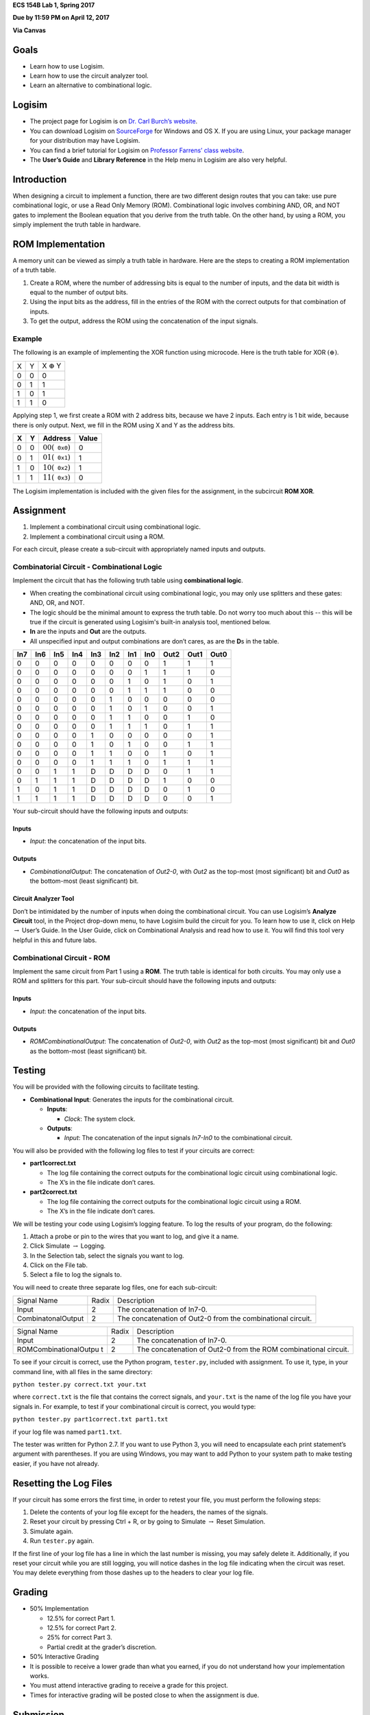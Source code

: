 .. raw:: latex

   \LARGE

**ECS 154B Lab 1, Spring 2017**

**Due by 11:59 PM on April 12, 2017**

**Via Canvas**

Goals
=====

-  Learn how to use Logisim.

-  Learn how to use the circuit analyzer tool.

-  Learn an alternative to combinational logic.

Logisim
=======

-  The project page for Logisim is on `Dr. Carl Burch’s
   website <http://www.cburch.com/logisim/>`__.

-  You can download Logisim on
   `SourceForge <http://sourceforge.net/projects/circuit/>`__ for
   Windows and OS X. If you are using Linux, your package manager for
   your distribution may have Logisim.

-  You can find a brief tutorial for Logisim on `Professor Farrens’
   class
   website <http://american.cs.ucdavis.edu/academic/ecs154a/postscript/logisim-tutorial.pdf>`__.

-  The **User’s Guide** and **Library Reference** in the Help menu in
   Logisim are also very helpful.

Introduction
============

When designing a circuit to implement a function, there are two
different design routes that you can take: use pure combinational logic,
or use a Read Only Memory (ROM). Combinational logic involves combining
AND, OR, and NOT gates to implement the Boolean equation that you derive
from the truth table. On the other hand, by using a ROM, you simply
implement the truth table in hardware.

ROM Implementation
==================

A memory unit can be viewed as simply a truth table in hardware. Here
are the steps to creating a ROM implementation of a truth table.

#. Create a ROM, where the number of addressing bits is equal to the
   number of inputs, and the data bit width is equal to the number of
   output bits.

#. Using the input bits as the address, fill in the entries of the ROM
   with the correct outputs for that combination of inputs.

#. To get the output, address the ROM using the concatenation of the
   input signals.

Example
-------

The following is an example of implementing the XOR function using
microcode. Here is the truth table for XOR
:math:`\left( \oplus \right)`.

+---+---+--------------------+
| X | Y | X :math:`\oplus` Y |
+---+---+--------------------+
| 0 | 0 | 0                  |
+---+---+--------------------+
| 0 | 1 | 1                  |
+---+---+--------------------+
| 1 | 0 | 1                  |
+---+---+--------------------+
| 1 | 1 | 0                  |
+---+---+--------------------+

Applying step 1, we first create a ROM with 2 address bits, because we
have 2 inputs. Each entry is 1 bit wide, because there is only output.
Next, we fill in the ROM using X and Y as the address bits.

+---+---+----------------------------------------+-------+
| X | Y | Address                                | Value |
+===+===+========================================+=======+
| 0 | 0 | :math:`00 \left( \mathtt{0x0} \right)` | 0     |
+---+---+----------------------------------------+-------+
| 0 | 1 | :math:`01 \left( \mathtt{0x1} \right)` | 1     |
+---+---+----------------------------------------+-------+
| 1 | 0 | :math:`10 \left( \mathtt{0x2} \right)` | 1     |
+---+---+----------------------------------------+-------+
| 1 | 1 | :math:`11 \left( \mathtt{0x3} \right)` | 0     |
+---+---+----------------------------------------+-------+

The Logisim implementation is included with the given files for the
assignment, in the subcircuit **ROM XOR**.

Assignment
==========

#. Implement a combinational circuit using combinational logic.

#. Implement a combinational circuit using a ROM.

For each circuit, please create a sub-circuit with appropriately named
inputs and outputs.

Combinatorial Circuit - Combinational Logic
-------------------------------------------

Implement the circuit that has the following truth table using
**combinational logic**.

-  When creating the combinational circuit using combinational logic,
   you may only use splitters and these gates: AND, OR, and NOT.

-  The logic should be the minimal amount to express the truth table.
   Do not worry too much about this -- this will be true if the circuit
   is generated using Logisim's built-in analysis tool, mentioned below.

-  **In** are the inputs and **Out** are the outputs.

-  All unspecified input and output combinations are don’t cares, as are
   the **D**\ s in the table.

+-----+-----+-----+-----+-----+-----+-----+-----+------+------+------+
| In7 | In6 | In5 | In4 | In3 | In2 | In1 | In0 | Out2 | Out1 | Out0 |
+=====+=====+=====+=====+=====+=====+=====+=====+======+======+======+
| 0   | 0   | 0   | 0   | 0   | 0   | 0   | 0   | 1    | 1    | 1    |
+-----+-----+-----+-----+-----+-----+-----+-----+------+------+------+
| 0   | 0   | 0   | 0   | 0   | 0   | 0   | 1   | 1    | 1    | 0    |
+-----+-----+-----+-----+-----+-----+-----+-----+------+------+------+
| 0   | 0   | 0   | 0   | 0   | 0   | 1   | 0   | 1    | 0    | 1    |
+-----+-----+-----+-----+-----+-----+-----+-----+------+------+------+
| 0   | 0   | 0   | 0   | 0   | 0   | 1   | 1   | 1    | 0    | 0    |
+-----+-----+-----+-----+-----+-----+-----+-----+------+------+------+
| 0   | 0   | 0   | 0   | 0   | 1   | 0   | 0   | 0    | 0    | 0    |
+-----+-----+-----+-----+-----+-----+-----+-----+------+------+------+
| 0   | 0   | 0   | 0   | 0   | 1   | 0   | 1   | 0    | 0    | 1    |
+-----+-----+-----+-----+-----+-----+-----+-----+------+------+------+
| 0   | 0   | 0   | 0   | 0   | 1   | 1   | 0   | 0    | 1    | 0    |
+-----+-----+-----+-----+-----+-----+-----+-----+------+------+------+
| 0   | 0   | 0   | 0   | 0   | 1   | 1   | 1   | 0    | 1    | 1    |
+-----+-----+-----+-----+-----+-----+-----+-----+------+------+------+
| 0   | 0   | 0   | 0   | 1   | 0   | 0   | 0   | 0    | 0    | 1    |
+-----+-----+-----+-----+-----+-----+-----+-----+------+------+------+
| 0   | 0   | 0   | 0   | 1   | 0   | 1   | 0   | 0    | 1    | 1    |
+-----+-----+-----+-----+-----+-----+-----+-----+------+------+------+
| 0   | 0   | 0   | 0   | 1   | 1   | 0   | 0   | 1    | 0    | 1    |
+-----+-----+-----+-----+-----+-----+-----+-----+------+------+------+
| 0   | 0   | 0   | 0   | 1   | 1   | 1   | 0   | 1    | 1    | 1    |
+-----+-----+-----+-----+-----+-----+-----+-----+------+------+------+
| 0   | 0   | 1   | 1   | D   | D   | D   | D   | 0    | 1    | 1    |
+-----+-----+-----+-----+-----+-----+-----+-----+------+------+------+
| 0   | 1   | 1   | 1   | D   | D   | D   | D   | 1    | 0    | 0    |
+-----+-----+-----+-----+-----+-----+-----+-----+------+------+------+
| 1   | 0   | 1   | 1   | D   | D   | D   | D   | 0    | 1    | 0    |
+-----+-----+-----+-----+-----+-----+-----+-----+------+------+------+
| 1   | 1   | 1   | 1   | D   | D   | D   | D   | 0    | 0    | 1    |
+-----+-----+-----+-----+-----+-----+-----+-----+------+------+------+

Your sub-circuit should have the following inputs and outputs:

Inputs
~~~~~~

-  *Input*: the concatenation of the input bits.

Outputs
~~~~~~~

-  *CombinationalOutput*: The concatenation of *Out2-0*, with *Out2* as
   the top-most (most significant) bit and *Out0* as the bottom-most
   (least significant) bit.

Circuit Analyzer Tool
~~~~~~~~~~~~~~~~~~~~~

Don’t be intimidated by the number of inputs when doing the
combinational circuit. You can use Logisim’s **Analyze Circuit** tool,
in the Project drop-down menu, to have Logisim build the circuit for
you. To learn how to use it, click on Help :math:`\rightarrow` User’s
Guide. In the User Guide, click on Combinational Analysis and read how
to use it. You will find this tool very helpful in this and future labs.

Combinational Circuit - ROM
---------------------------

Implement the same circuit from Part 1 using a **ROM**. The truth table
is identical for both circuits. You may only use a ROM and splitters for
this part. Your sub-circuit should have the following inputs and
outputs:

.. _inputs-1:

Inputs
~~~~~~

-  *Input*: the concatenation of the input bits.

.. _outputs-1:

Outputs
~~~~~~~

-  *ROMCombinationalOutput*: The concatenation of *Out2-0*, with *Out2*
   as the top-most (most significant) bit and *Out0* as the bottom-most
   (least significant) bit.

Testing
=======

You will be provided with the following circuits to facilitate testing.

-  **Combinational Input**: Generates the inputs for the combinational
   circuit.

   -  **Inputs**:

      -  *Clock*: The system clock.

   -  **Outputs**:

      -  *Input*: The concatenation of the input signals *In7-In0* to
         the combinational circuit.


You will also be provided with the following log files to test if your
circuits are correct:

-  **part1correct.txt**

   -  The log file containing the correct outputs for the combinational
      logic circuit using combinational logic.

   -  The X’s in the file indicate don’t cares.

-  **part2correct.txt**

   -  The log file containing the correct outputs for the combinational
      logic circuit using a ROM.

   -  The X’s in the file indicate don’t cares.

We will be testing your code using Logisim’s logging feature. To log the
results of your program, do the following:

#. Attach a probe or pin to the wires that you want to log, and give it
   a name.

#. Click Simulate :math:`\rightarrow` Logging.

#. In the Selection tab, select the signals you want to log.

#. Click on the File tab.

#. Select a file to log the signals to.

You will need to create three separate log files, one for each
sub-circuit:

+-----------------------+-----------------------+-----------------------+
| Signal Name           | Radix                 | Description           |
+-----------------------+-----------------------+-----------------------+
| Input                 | 2                     | The concatenation of  |
|                       |                       | In7-0.                |
+-----------------------+-----------------------+-----------------------+
| CombinatonalOutput    | 2                     | The concatenation of  |
|                       |                       | Out2-0 from the       |
|                       |                       | combinational         |
|                       |                       | circuit.              |
+-----------------------+-----------------------+-----------------------+

+-----------------------+-----------------------+-----------------------+
| Signal Name           | Radix                 | Description           |
+-----------------------+-----------------------+-----------------------+
| Input                 | 2                     | The concatenation of  |
|                       |                       | In7-0.                |
+-----------------------+-----------------------+-----------------------+
| ROMCombinationalOutpu | 2                     | The concatenation of  |
| t                     |                       | Out2-0 from the ROM   |
|                       |                       | combinational         |
|                       |                       | circuit.              |
+-----------------------+-----------------------+-----------------------+

To see if your circuit is correct, use the Python program,
``tester.py``, included with assignment. To use it, type, in your
command line, with all files in the same directory:

.. raw:: latex

   \vspace{12pt}

``python tester.py correct.txt your.txt``

.. raw:: latex

   \vspace{12pt}

where ``correct.txt`` is the file that contains the correct signals, and
``your.txt`` is the name of the log file you have your signals in. For
example, to test if your combinational circuit is correct, you would
type:

.. raw:: latex

   \vspace{12pt}

``python tester.py part1correct.txt part1.txt``

.. raw:: latex

   \vspace{12pt}

if your log file was named ``part1.txt``.

The tester was written for Python 2.7. If you want to use Python 3, you
will need to encapsulate each print statement’s argument with
parentheses. If you are using Windows, you may want to add Python to
your system path to make testing easier, if you have not already.

Resetting the Log Files
=======================

If your circuit has some errors the first time, in order to retest your
file, you must perform the following steps:

#. Delete the contents of your log file except for the headers, the
   names of the signals.

#. Reset your circuit by pressing Ctrl + R, or by going to Simulate
   :math:`\rightarrow` Reset Simulation.

#. Simulate again.

#. Run ``tester.py`` again.

If the first line of your log file has a line in which the last number
is missing, you may safely delete it. Additionally, if you reset your
circuit while you are still logging, you will notice dashes in the log
file indicating when the circuit was reset. You may delete everything
from those dashes up to the headers to clear your log file.

Grading
=======

-  50% Implementation

   -  12.5% for correct Part 1.

   -  12.5% for correct Part 2.

   -  25% for correct Part 3.

   -  Partial credit at the grader’s discretion.

-  50% Interactive Grading

-  It is possible to receive a lower grade than what you earned, if you
   do not understand how your implementation works.

-  You must attend interactive grading to receive a grade for this
   project.

-  Times for interactive grading will be posted close to when the
   assignment is due.

Submission
==========

**Warning**: read the submission instructions carefully. Failure to
adhere to the instructions will result in a loss of points.

-  Upload to Canvas the zip/tar of your .circ file along with a README
   file that contains:

   -  The names of you and your partner.

   -  Any difficulties you had.

   -  Anything that doesn’t work correctly and why.

   -  Anything you feel that the graders should know.

-  **Copy and paste the README into the text submission box when you are
   submitting your assignment**, as well.

-  Only one partner should submit the assignment.

-  You may submit your assignment as many times as you want.

Hints
=====

-  When filling in the values for the ROM in the combinational circuit,
   it may be worthwhile to write a program to fill in the values for the
   ROM. If you don’t, you may have to fill in a large amount of numbers
   by hand. It is by no means required, though.

-  It is recommended to create an Excel spreadsheet for your sequential
   circuit’s state transition table in order to save time and cut down
   on errors. In particular, the functions ``DEC2BIN()``, ``BIN2HEX()``,
   the ``&`` concatenation operator, and `this Stack Overflow
   post <http://stackoverflow.com/questions/18191835/comparing-two-columns-and-returning-a-specific-adjacent-cell-in-excel>`__
   may come in handy.

-  If you need help, come to office hours for the TAs, or post your
   questions on Piazza.

